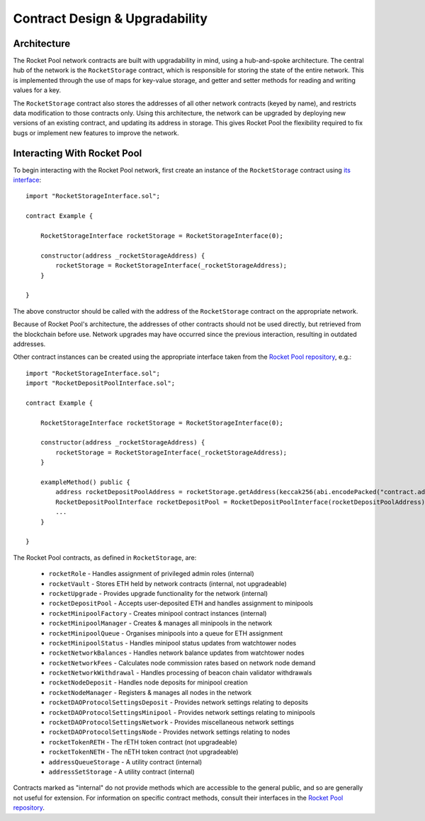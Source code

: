 .. _contracts-design:

###############################
Contract Design & Upgradability
###############################


.. _contracts-design-architecture:

************
Architecture
************

The Rocket Pool network contracts are built with upgradability in mind, using a hub-and-spoke architecture.
The central hub of the network is the ``RocketStorage`` contract, which is responsible for storing the state of the entire network.
This is implemented through the use of maps for key-value storage, and getter and setter methods for reading and writing values for a key.

The ``RocketStorage`` contract also stores the addresses of all other network contracts (keyed by name), and restricts data modification to those contracts only.
Using this architecture, the network can be upgraded by deploying new versions of an existing contract, and updating its address in storage.
This gives Rocket Pool the flexibility required to fix bugs or implement new features to improve the network.


.. _contracts-design-interacting:

****************************
Interacting With Rocket Pool
****************************

To begin interacting with the Rocket Pool network, first create an instance of the ``RocketStorage`` contract using `its interface <https://github.com/rocket-pool/rocketpool/blob/master/contracts/interface/RocketStorageInterface.sol>`_::

    import "RocketStorageInterface.sol";

    contract Example {

        RocketStorageInterface rocketStorage = RocketStorageInterface(0);

        constructor(address _rocketStorageAddress) {
            rocketStorage = RocketStorageInterface(_rocketStorageAddress);
        }

    }

The above constructor should be called with the address of the ``RocketStorage`` contract on the appropriate network.

Because of Rocket Pool's architecture, the addresses of other contracts should not be used directly, but retrieved from the blockchain before use.
Network upgrades may have occurred since the previous interaction, resulting in outdated addresses.

Other contract instances can be created using the appropriate interface taken from the `Rocket Pool repository <https://github.com/rocket-pool/rocketpool/tree/master/contracts/interface>`_, e.g.::

    import "RocketStorageInterface.sol";
    import "RocketDepositPoolInterface.sol";

    contract Example {

        RocketStorageInterface rocketStorage = RocketStorageInterface(0);

        constructor(address _rocketStorageAddress) {
            rocketStorage = RocketStorageInterface(_rocketStorageAddress);
        }

        exampleMethod() public {
            address rocketDepositPoolAddress = rocketStorage.getAddress(keccak256(abi.encodePacked("contract.address", "rocketDepositPool")));
            RocketDepositPoolInterface rocketDepositPool = RocketDepositPoolInterface(rocketDepositPoolAddress);
            ...
        }

    }

The Rocket Pool contracts, as defined in ``RocketStorage``, are:

    * ``rocketRole`` - Handles assignment of privileged admin roles (internal)
    * ``rocketVault`` - Stores ETH held by network contracts (internal, not upgradeable)
    * ``rocketUpgrade`` - Provides upgrade functionality for the network (internal)

    * ``rocketDepositPool`` - Accepts user-deposited ETH and handles assignment to minipools

    * ``rocketMinipoolFactory`` - Creates minipool contract instances (internal)
    * ``rocketMinipoolManager`` - Creates & manages all minipools in the network
    * ``rocketMinipoolQueue`` - Organises minipools into a queue for ETH assignment
    * ``rocketMinipoolStatus`` - Handles minipool status updates from watchtower nodes

    * ``rocketNetworkBalances`` - Handles network balance updates from watchtower nodes
    * ``rocketNetworkFees`` - Calculates node commission rates based on network node demand
    * ``rocketNetworkWithdrawal`` - Handles processing of beacon chain validator withdrawals

    * ``rocketNodeDeposit`` - Handles node deposits for minipool creation
    * ``rocketNodeManager`` - Registers & manages all nodes in the network

    * ``rocketDAOProtocolSettingsDeposit`` - Provides network settings relating to deposits
    * ``rocketDAOProtocolSettingsMinipool`` - Provides network settings relating to minipools
    * ``rocketDAOProtocolSettingsNetwork`` - Provides miscellaneous network settings
    * ``rocketDAOProtocolSettingsNode`` - Provides network settings relating to nodes

    * ``rocketTokenRETH`` - The rETH token contract (not upgradeable)
    * ``rocketTokenNETH`` - The nETH token contract (not upgradeable)

    * ``addressQueueStorage`` - A utility contract (internal)
    * ``addressSetStorage`` - A utility contract (internal)

Contracts marked as "internal" do not provide methods which are accessible to the general public, and so are generally not useful for extension.
For information on specific contract methods, consult their interfaces in the `Rocket Pool repository <https://github.com/rocket-pool/rocketpool/tree/master/contracts/interface>`_.
